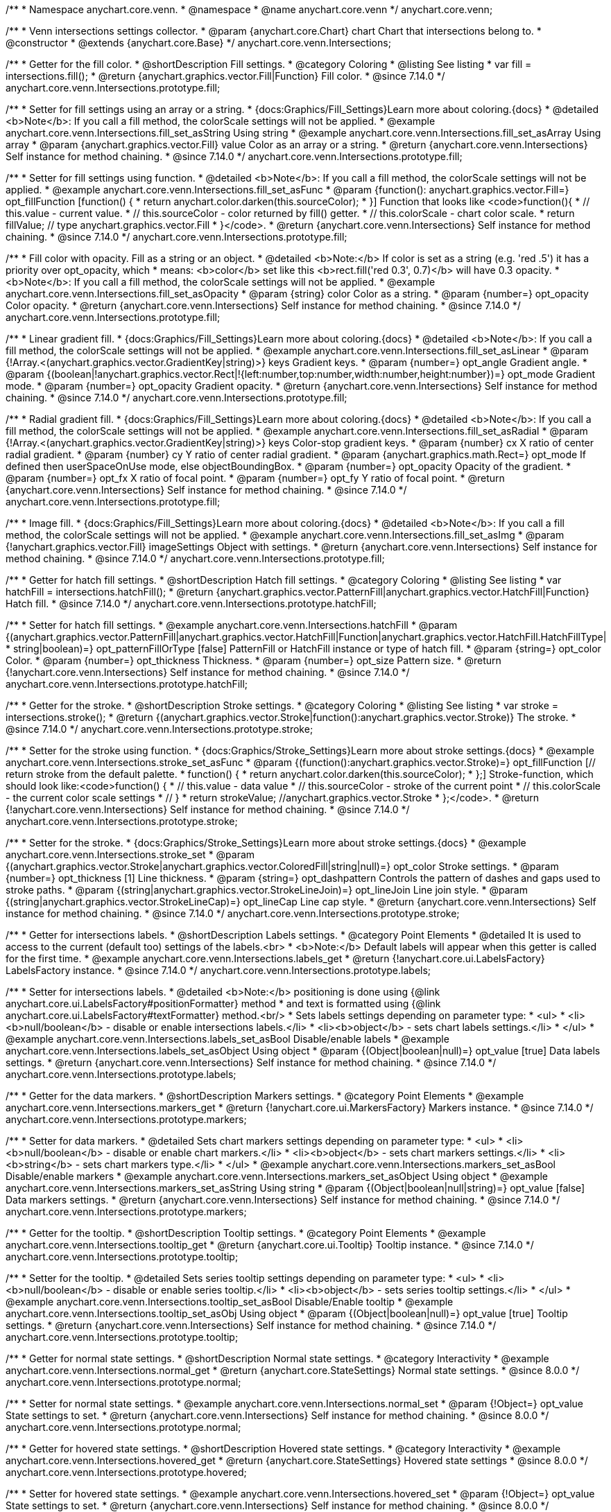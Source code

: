 /**
 * Namespace anychart.core.venn.
 * @namespace
 * @name anychart.core.venn
 */
anychart.core.venn;


/**
 * Venn intersections settings collector.
 * @param {anychart.core.Chart} chart Chart that intersections belong to.
 * @constructor
 * @extends {anychart.core.Base}
 */
anychart.core.venn.Intersections;

//----------------------------------------------------------------------------------------------------------------------
//
//  anychart.core.venn.Intersections.prototype.fill
//
//----------------------------------------------------------------------------------------------------------------------

/**
 * Getter for the fill color.
 * @shortDescription Fill settings.
 * @category Coloring
 * @listing See listing
 * var fill = intersections.fill();
 * @return {anychart.graphics.vector.Fill|Function} Fill color.
 * @since 7.14.0
 */
anychart.core.venn.Intersections.prototype.fill;

/**
 * Setter for fill settings using an array or a string.
 * {docs:Graphics/Fill_Settings}Learn more about coloring.{docs}
 * @detailed <b>Note</b>: If you call a fill method, the colorScale settings will not be applied.
 * @example anychart.core.venn.Intersections.fill_set_asString Using string
 * @example anychart.core.venn.Intersections.fill_set_asArray Using array
 * @param {anychart.graphics.vector.Fill} value Color as an array or a string.
 * @return {anychart.core.venn.Intersections} Self instance for method chaining.
 * @since 7.14.0
 */
anychart.core.venn.Intersections.prototype.fill;

/**
 * Setter for fill settings using function.
 * @detailed <b>Note</b>: If you call a fill method, the colorScale settings will not be applied.
 * @example anychart.core.venn.Intersections.fill_set_asFunc
 * @param {function(): anychart.graphics.vector.Fill=} opt_fillFunction [function() {
 *  return anychart.color.darken(this.sourceColor);
 * }] Function that looks like <code>function(){
 *    // this.value - current value.
 *    // this.sourceColor - color returned by fill() getter.
 *    // this.colorScale - chart color scale.
 *    return fillValue; // type anychart.graphics.vector.Fill
 * }</code>.
 * @return {anychart.core.venn.Intersections} Self instance for method chaining.
 * @since 7.14.0
 */
anychart.core.venn.Intersections.prototype.fill;

/**
 * Fill color with opacity. Fill as a string or an object.
 * @detailed <b>Note:</b> If color is set as a string (e.g. 'red .5') it has a priority over opt_opacity, which
 * means: <b>color</b> set like this <b>rect.fill('red 0.3', 0.7)</b> will have 0.3 opacity.
 * <b>Note</b>: If you call a fill method, the colorScale settings will not be applied.
 * @example anychart.core.venn.Intersections.fill_set_asOpacity
 * @param {string} color Color as a string.
 * @param {number=} opt_opacity Color opacity.
 * @return {anychart.core.venn.Intersections} Self instance for method chaining.
 * @since 7.14.0
 */
anychart.core.venn.Intersections.prototype.fill;

/**
 * Linear gradient fill.
 * {docs:Graphics/Fill_Settings}Learn more about coloring.{docs}
 * @detailed <b>Note</b>: If you call a fill method, the colorScale settings will not be applied.
 * @example anychart.core.venn.Intersections.fill_set_asLinear
 * @param {!Array.<(anychart.graphics.vector.GradientKey|string)>} keys Gradient keys.
 * @param {number=} opt_angle Gradient angle.
 * @param {(boolean|!anychart.graphics.vector.Rect|!{left:number,top:number,width:number,height:number})=} opt_mode Gradient mode.
 * @param {number=} opt_opacity Gradient opacity.
 * @return {anychart.core.venn.Intersections} Self instance for method chaining.
 * @since 7.14.0
 */
anychart.core.venn.Intersections.prototype.fill;

/**
 * Radial gradient fill.
 * {docs:Graphics/Fill_Settings}Learn more about coloring.{docs}
 * @detailed <b>Note</b>: If you call a fill method, the colorScale settings will not be applied.
 * @example anychart.core.venn.Intersections.fill_set_asRadial
 * @param {!Array.<(anychart.graphics.vector.GradientKey|string)>} keys Color-stop gradient keys.
 * @param {number} cx X ratio of center radial gradient.
 * @param {number} cy Y ratio of center radial gradient.
 * @param {anychart.graphics.math.Rect=} opt_mode If defined then userSpaceOnUse mode, else objectBoundingBox.
 * @param {number=} opt_opacity Opacity of the gradient.
 * @param {number=} opt_fx X ratio of focal point.
 * @param {number=} opt_fy Y ratio of focal point.
 * @return {anychart.core.venn.Intersections} Self instance for method chaining.
 * @since 7.14.0
 */
anychart.core.venn.Intersections.prototype.fill;

/**
 * Image fill.
 * {docs:Graphics/Fill_Settings}Learn more about coloring.{docs}
 * @detailed <b>Note</b>: If you call a fill method, the colorScale settings will not be applied.
 * @example anychart.core.venn.Intersections.fill_set_asImg
 * @param {!anychart.graphics.vector.Fill} imageSettings Object with settings.
 * @return {anychart.core.venn.Intersections} Self instance for method chaining.
 * @since 7.14.0
 */
anychart.core.venn.Intersections.prototype.fill;

//----------------------------------------------------------------------------------------------------------------------
//
//  anychart.core.venn.Intersections.prototype.hatchFill
//
//----------------------------------------------------------------------------------------------------------------------

/**
 * Getter for hatch fill settings.
 * @shortDescription Hatch fill settings.
 * @category Coloring
 * @listing See listing
 * var hatchFill = intersections.hatchFill();
 * @return {anychart.graphics.vector.PatternFill|anychart.graphics.vector.HatchFill|Function} Hatch fill.
 * @since 7.14.0
 */
anychart.core.venn.Intersections.prototype.hatchFill;

/**
 * Setter for hatch fill settings.
 * @example anychart.core.venn.Intersections.hatchFill
 * @param {(anychart.graphics.vector.PatternFill|anychart.graphics.vector.HatchFill|Function|anychart.graphics.vector.HatchFill.HatchFillType|
 * string|boolean)=} opt_patternFillOrType [false] PatternFill or HatchFill instance or type of hatch fill.
 * @param {string=} opt_color Color.
 * @param {number=} opt_thickness Thickness.
 * @param {number=} opt_size Pattern size.
 * @return {!anychart.core.venn.Intersections} Self instance for method chaining.
 * @since 7.14.0
 */
anychart.core.venn.Intersections.prototype.hatchFill;

//----------------------------------------------------------------------------------------------------------------------
//
//  anychart.core.venn.Intersections.prototype.stroke
//
//----------------------------------------------------------------------------------------------------------------------

/**
 * Getter for the stroke.
 * @shortDescription Stroke settings.
 * @category Coloring
 * @listing See listing
 * var stroke = intersections.stroke();
 * @return {(anychart.graphics.vector.Stroke|function():anychart.graphics.vector.Stroke)} The stroke.
 * @since 7.14.0
 */
anychart.core.venn.Intersections.prototype.stroke;

/**
 * Setter for the stroke using function.
 * {docs:Graphics/Stroke_Settings}Learn more about stroke settings.{docs}
 * @example anychart.core.venn.Intersections.stroke_set_asFunc
 * @param {(function():anychart.graphics.vector.Stroke)=} opt_fillFunction [// return stroke from the default palette.
 * function() {
 *   return anychart.color.darken(this.sourceColor);
 * };] Stroke-function, which should look like:<code>function() {
 *  // this.value - data value
 *  // this.sourceColor - stroke of the current point
 *  // this.colorScale - the current color scale settings
 *  // }
 *  return strokeValue; //anychart.graphics.vector.Stroke
 * };</code>.
 * @return {!anychart.core.venn.Intersections} Self instance for method chaining.
 * @since 7.14.0
 */
anychart.core.venn.Intersections.prototype.stroke;

/**
 * Setter for the stroke.
 * {docs:Graphics/Stroke_Settings}Learn more about stroke settings.{docs}
 * @example anychart.core.venn.Intersections.stroke_set
 * @param {(anychart.graphics.vector.Stroke|anychart.graphics.vector.ColoredFill|string|null)=} opt_color Stroke settings.
 * @param {number=} opt_thickness [1] Line thickness.
 * @param {string=} opt_dashpattern Controls the pattern of dashes and gaps used to stroke paths.
 * @param {(string|anychart.graphics.vector.StrokeLineJoin)=} opt_lineJoin Line join style.
 * @param {(string|anychart.graphics.vector.StrokeLineCap)=} opt_lineCap Line cap style.
 * @return {anychart.core.venn.Intersections} Self instance for method chaining.
 * @since 7.14.0
 */
anychart.core.venn.Intersections.prototype.stroke;


//----------------------------------------------------------------------------------------------------------------------
//
//  anychart.core.venn.Intersections.prototype.labels
//
//----------------------------------------------------------------------------------------------------------------------

/**
 * Getter for intersections labels.
 * @shortDescription Labels settings.
 * @category Point Elements
 * @detailed It is used to access to the current (default too) settings of the labels.<br>
 * <b>Note:</b> Default labels will appear when this getter is called for the first time.
 * @example anychart.core.venn.Intersections.labels_get
 * @return {!anychart.core.ui.LabelsFactory} LabelsFactory instance.
 * @since 7.14.0
 */
anychart.core.venn.Intersections.prototype.labels;

/**
 * Setter for intersections labels.
 * @detailed <b>Note:</b> positioning is done using {@link anychart.core.ui.LabelsFactory#positionFormatter} method
 * and text is formatted using {@link anychart.core.ui.LabelsFactory#textFormatter} method.<br/>
 * Sets labels settings depending on parameter type:
 * <ul>
 *   <li><b>null/boolean</b> - disable or enable intersections labels.</li>
 *   <li><b>object</b> - sets chart labels settings.</li>
 * </ul>
 * @example anychart.core.venn.Intersections.labels_set_asBool Disable/enable labels
 * @example anychart.core.venn.Intersections.labels_set_asObject Using object
 * @param {(Object|boolean|null)=} opt_value [true] Data labels settings.
 * @return {anychart.core.venn.Intersections} Self instance for method chaining.
 * @since 7.14.0
 */
anychart.core.venn.Intersections.prototype.labels;

//----------------------------------------------------------------------------------------------------------------------
//
//  anychart.core.venn.Intersections.prototype.markers
//
//----------------------------------------------------------------------------------------------------------------------

/**
 * Getter for the data markers.
 * @shortDescription Markers settings.
 * @category Point Elements
 * @example anychart.core.venn.Intersections.markers_get
 * @return {!anychart.core.ui.MarkersFactory} Markers instance.
 * @since 7.14.0
 */
anychart.core.venn.Intersections.prototype.markers;

/**
 * Setter for data markers.
 * @detailed Sets chart markers settings depending on parameter type:
 * <ul>
 *   <li><b>null/boolean</b> - disable or enable chart markers.</li>
 *   <li><b>object</b> - sets chart markers settings.</li>
 *   <li><b>string</b> - sets chart markers type.</li>
 * </ul>
 * @example anychart.core.venn.Intersections.markers_set_asBool Disable/enable markers
 * @example anychart.core.venn.Intersections.markers_set_asObject Using object
 * @example anychart.core.venn.Intersections.markers_set_asString Using string
 * @param {(Object|boolean|null|string)=} opt_value [false] Data markers settings.
 * @return {anychart.core.venn.Intersections} Self instance for method chaining.
 * @since 7.14.0
 */
anychart.core.venn.Intersections.prototype.markers;


//----------------------------------------------------------------------------------------------------------------------
//
//  anychart.core.venn.Intersections.prototype.tooltip
//
//----------------------------------------------------------------------------------------------------------------------

/**
 * Getter for the tooltip.
 * @shortDescription Tooltip settings.
 * @category Point Elements
 * @example anychart.core.venn.Intersections.tooltip_get
 * @return {anychart.core.ui.Tooltip} Tooltip instance.
 * @since 7.14.0
 */
anychart.core.venn.Intersections.prototype.tooltip;

/**
 * Setter for the tooltip.
 * @detailed Sets series tooltip settings depending on parameter type:
 * <ul>
 *   <li><b>null/boolean</b> - disable or enable series tooltip.</li>
 *   <li><b>object</b> - sets series tooltip settings.</li>
 * </ul>
 * @example anychart.core.venn.Intersections.tooltip_set_asBool Disable/Enable tooltip
 * @example anychart.core.venn.Intersections.tooltip_set_asObj Using object
 * @param {(Object|boolean|null)=} opt_value [true] Tooltip settings.
 * @return {anychart.core.venn.Intersections} Self instance for method chaining.
 * @since 7.14.0
 */
anychart.core.venn.Intersections.prototype.tooltip;

//----------------------------------------------------------------------------------------------------------------------
//
//  anychart.core.venn.Intersections.prototype.normal
//
//----------------------------------------------------------------------------------------------------------------------

/**
 * Getter for normal state settings.
 * @shortDescription Normal state settings.
 * @category Interactivity
 * @example anychart.core.venn.Intersections.normal_get
 * @return {anychart.core.StateSettings} Normal state settings.
 * @since 8.0.0
 */
anychart.core.venn.Intersections.prototype.normal;

/**
 * Setter for normal state settings.
 * @example anychart.core.venn.Intersections.normal_set
 * @param {!Object=} opt_value State settings to set.
 * @return {anychart.core.venn.Intersections} Self instance for method chaining.
 * @since 8.0.0
 */
anychart.core.venn.Intersections.prototype.normal;

//----------------------------------------------------------------------------------------------------------------------
//
//  anychart.core.venn.Intersections.prototype.hovered
//
//----------------------------------------------------------------------------------------------------------------------

/**
 * Getter for hovered state settings.
 * @shortDescription Hovered state settings.
 * @category Interactivity
 * @example anychart.core.venn.Intersections.hovered_get
 * @return {anychart.core.StateSettings} Hovered state settings
 * @since 8.0.0
 */
anychart.core.venn.Intersections.prototype.hovered;

/**
 * Setter for hovered state settings.
 * @example anychart.core.venn.Intersections.hovered_set
 * @param {!Object=} opt_value State settings to set.
 * @return {anychart.core.venn.Intersections} Self instance for method chaining.
 * @since 8.0.0
 */
anychart.core.venn.Intersections.prototype.hovered;

//----------------------------------------------------------------------------------------------------------------------
//
//  anychart.core.venn.Intersections.prototype.selected
//
//----------------------------------------------------------------------------------------------------------------------

/**
 * Getter for selected state settings.
 * @shortDescription Selected state settings.
 * @category Interactivity
 * @example anychart.core.venn.Intersections.selected_get
 * @return {anychart.core.StateSettings} Selected state settings
 * @since 8.0.0
 */
anychart.core.venn.Intersections.prototype.selected;

/**
 * Setter for selected state settings.
 * @example anychart.core.venn.Intersections.selected_set
 * @param {!Object=} opt_value State settings to set.
 * @return {anychart.core.venn.Intersections} Self instance for method chaining.
 * @since 8.0.0
 */
anychart.core.venn.Intersections.prototype.selected;

/** @inheritDoc */
anychart.core.venn.Intersections.prototype.listen;

/** @inheritDoc */
anychart.core.venn.Intersections.prototype.listenOnce;

/** @inheritDoc */
anychart.core.venn.Intersections.prototype.unlisten;

/** @inheritDoc */
anychart.core.venn.Intersections.prototype.unlistenByKey;

/** @inheritDoc */
anychart.core.venn.Intersections.prototype.removeAllListeners;